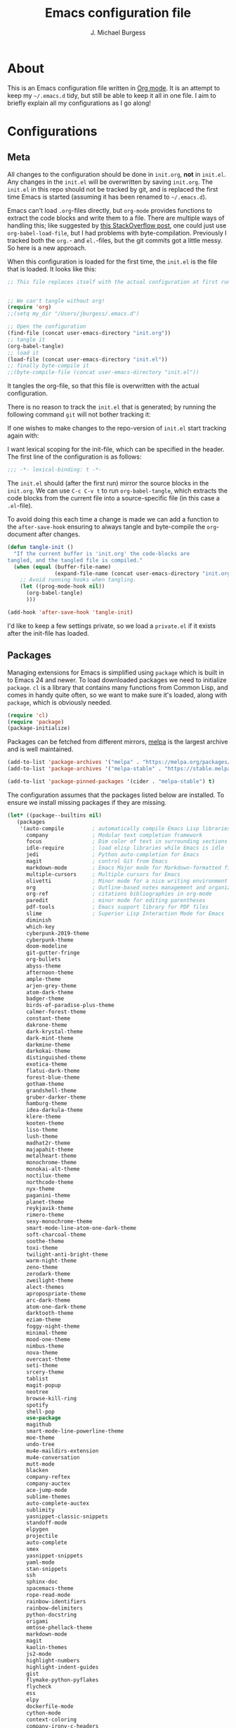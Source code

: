 #+TITLE: Emacs configuration file
#+AUTHOR: J. Michael Burgess
#+BABEL: :cache yes
#+LATEX_HEADER: \usepackage{parskip}
#+LATEX_HEADER: \usepackage{inconsolata}
#+LATEX_HEADER: \usepackage[utf8]{inputenc}
#+PROPERTY: header-args :tangle yes

* About

  This is an Emacs configuration file written in [[http://orgmode.org][Org mode]]. It is an attempt
  to keep my =~/.emacs.d= tidy, but still be able to keep it all in one
  file. I aim to briefly explain all my configurations as I go along!
  
* Configurations
** Meta

   All changes to the configuration should be done in =init.org=, *not* in
   =init.el=. Any changes in the =init.el= will be overwritten by saving
   =init.org=. The =init.el= in this repo should not be tracked by git, and
   is replaced the first time Emacs is started (assuming it has been renamed
   to =~/.emacs.d=).

   Emacs can't load =.org=-files directly, but =org-mode= provides functions
   to extract the code blocks and write them to a file. There are multiple
   ways of handling this; like suggested by [[http://emacs.stackexchange.com/questions/3143/can-i-use-org-mode-to-structure-my-emacs-or-other-el-configuration-file][this StackOverflow post]], one
   could just use =org-babel-load-file=, but I had problems with
   byte-compilation. Previously I tracked both the =org.=- and =el.=-files,
   but the git commits got a little messy. So here is a new approach.

   When this configuration is loaded for the first time, the ~init.el~ is
   the file that is loaded. It looks like this:

   #+BEGIN_SRC emacs-lisp :tangle no
   ;; This file replaces itself with the actual configuration at first run.


   ;; We can't tangle without org!
   (require 'org)
   ;;(setq my_dir "/Users/jburgess/.emacs.d")

   ;; Open the configuration
   (find-file (concat user-emacs-directory "init.org"))
   ;; tangle it
   (org-babel-tangle)
   ;; load it
   (load-file (concat user-emacs-directory "init.el"))
   ;; finally byte-compile it
   ;;(byte-compile-file (concat user-emacs-directory "init.el"))
   #+END_SRC

   It tangles the org-file, so that this file is overwritten with the actual
   configuration.

   There is no reason to track the =init.el= that is generated; by running
   the following command =git= will not bother tracking it:

  
   If one wishes to make changes to the repo-version of =init.el= start
   tracking again with:


   I want lexical scoping for the init-file, which can be specified in the
   header. The first line of the configuration is as follows:

   #+BEGIN_SRC emacs-lisp
   ;;; -*- lexical-binding: t -*-
   #+END_SRC

   The =init.el= should (after the first run) mirror the source blocks in
   the =init.org=. We can use =C-c C-v t= to run =org-babel-tangle=, which
   extracts the code blocks from the current file into a source-specific
   file (in this case a =.el=-file).

   To avoid doing this each time a change is made we can add a function to
   the =after-save-hook= ensuring to always tangle and byte-compile the
   =org=-document after changes.

   #+BEGIN_SRC emacs-lisp
   (defun tangle-init ()
     "If the current buffer is 'init.org' the code-blocks are
   tangled, and the tangled file is compiled."
     (when (equal (buffer-file-name)
                  (expand-file-name (concat user-emacs-directory "init.org")))
       ;; Avoid running hooks when tangling.
       (let ((prog-mode-hook nil))
         (org-babel-tangle)
         )))

   (add-hook 'after-save-hook 'tangle-init)
   #+END_SRC

   I'd like to keep a few settings private, so we load a =private.el= if it
   exists after the init-file has loaded.
   
** Packages

   Managing extensions for Emacs is simplified using =package= which is
   built in to Emacs 24 and newer. To load downloaded packages we need to
   initialize =package=. =cl= is a library that contains many functions from
   Common Lisp, and comes in handy quite often, so we want to make sure it's
   loaded, along with =package=, which is obviously needed.

   #+BEGIN_SRC emacs-lisp
   (require 'cl)
   (require 'package)
   (package-initialize)
   #+END_SRC

   Packages can be fetched from different mirrors, [[http://melpa.milkbox.net/#/][melpa]] is the largest
   archive and is well maintained.

   #+BEGIN_SRC emacs-lisp
   (add-to-list 'package-archives '("melpa" . "https://melpa.org/packages/"))
   (add-to-list 'package-archives '("melpa-stable" . "https://stable.melpa.org/packages/"))

   (add-to-list 'package-pinned-packages '(cider . "melpa-stable") t)
   #+END_SRC

   The configuration assumes that the packages listed below are
   installed. To ensure we install missing packages if they are missing.

   #+BEGIN_SRC emacs-lisp
   (let* ((package--builtins nil)
	  (packages
	   '(auto-compile         ; automatically compile Emacs Lisp libraries
	     company              ; Modular text completion framework
	     focus                ; Dim color of text in surrounding sections
	     idle-require         ; load elisp libraries while Emacs is idle
	     jedi                 ; Python auto-completion for Emacs
	     magit                ; control Git from Emacs
	     markdown-mode        ; Emacs Major mode for Markdown-formatted files
	     multiple-cursors     ; Multiple cursors for Emacs
	     olivetti             ; Minor mode for a nice writing environment
	     org                  ; Outline-based notes management and organizer
	     org-ref              ; citations bibliographies in org-mode
	     paredit              ; minor mode for editing parentheses
	     pdf-tools            ; Emacs support library for PDF files
	     slime                ; Superior Lisp Interaction Mode for Emacs
	     diminish
	     which-key
	     cyberpunk-2019-theme
	     cyberpunk-theme
	     doom-modeline
	     git-gutter-fringe
	     org-bullets
	     abyss-theme
	     afternoon-theme
	     ample-theme
	     arjen-grey-theme
	     atom-dark-theme
	     badger-theme
	     birds-of-paradise-plus-theme
	     calmer-forest-theme
	     constant-theme
	     dakrone-theme
	     dark-krystal-theme
	     dark-mint-theme
	     darkmine-theme
	     darkokai-theme
	     distinguished-theme
	     exotica-theme
	     flatui-dark-theme
	     forest-blue-theme
	     gotham-theme
	     grandshell-theme
	     gruber-darker-theme
	     hamburg-theme
	     idea-darkula-theme
	     klere-theme
	     kooten-theme
	     liso-theme
	     lush-theme
	     madhat2r-theme
	     majapahit-theme
	     metalheart-theme
	     monochrome-theme
	     monokai-alt-theme
	     noctilux-theme
	     northcode-theme
	     nyx-theme
	     paganini-theme
	     planet-theme
	     reykjavik-theme
	     rimero-theme
	     sexy-monochrome-theme
	     smart-mode-line-atom-one-dark-theme
	     soft-charcoal-theme
	     soothe-theme
	     toxi-theme
	     twilight-anti-bright-theme
	     warm-night-theme
	     zeno-theme
	     zerodark-theme
	     zweilight-theme
	     alect-themes
	     apropospriate-theme
	     arc-dark-theme
	     atom-one-dark-theme
	     darktooth-theme
	     eziam-theme
	     foggy-night-theme
	     minimal-theme
	     mood-one-theme
	     nimbus-theme
	     nova-theme
	     overcast-theme
	     seti-theme
	     srcery-theme
	     tablist
	     magit-popup
	     neotree
	     browse-kill-ring
	     spotify
	     shell-pop
	     use-package
	     magithub
	     smart-mode-line-powerline-theme
	     moe-theme
	     undo-tree
	     mu4e-maildirs-extension
	     mu4e-conversation
	     mutt-mode
	     blacken
	     company-reftex
	     company-auctex
	     ace-jump-mode
	     sublime-themes
	     auto-complete-auctex
	     sublimity
	     yasnippet-classic-snippets
	     standoff-mode
	     elpygen
	     projectile
	     auto-complete
	     smex
	     yasnippet-snippets
	     yaml-mode
	     stan-snippets
	     ssh
	     sphinx-doc
	     spacemacs-theme
	     rope-read-mode
	     rainbow-identifiers
	     rainbow-delimiters
	     python-docstring
	     origami
	     omtose-phellack-theme
	     markdown-mode
	     magit
	     kaolin-themes
	     js2-mode
	     highlight-numbers
	     highlight-indent-guides
	     gist
	     flymake-python-pyflakes
	     flycheck
	     ess
	     elpy
	     dockerfile-mode
	     cython-mode
	     context-coloring
	     company-irony-c-headers
	     color-identifiers-mode
	     colonoscopy-theme
	     auctex
	     )))
	     ; Display available keybindings in popup
	     (ignore-errors ;; This package is only relevant for Mac OS X.

	     (let ((packages (remove-if 'package-installed-p packages)))
	     (when packages
	     ;; Install uninstalled packages
	     (package-refresh-contents)
	     (mapc 'package-install packages)))))
   #+END_SRC

** Mac OS X

   I run this configuration mostly on Mac OS X, so we need a couple of
   settings to make things work smoothly. In the package section
   =exec-path-from-shell= is included (only if you're running OS X), this is
   to include environment-variables from the shell. It makes using Emacs
   along with external processes a lot simpler. I also prefer using the
   =Command=-key as the =Meta=-key.

   #+BEGIN_SRC emacs-lisp
   (defun copy-from-osx ()
   (shell-command-to-string "pbpaste"))
   
   (defun paste-to-osx (text &optional push)
   (let ((process-connection-type nil))
   (let ((proc (start-process "pbcopy" "*Messages*" "pbcopy")))
   (process-send-string proc text)
   (process-send-eof proc))))
   
   (setq interprogram-cut-function 'paste-to-osx)
   (setq interprogram-paste-function 'copy-from-osx) 
   
   #+END_SRC

** Sane defaults

   These are what /I/ consider to be saner defaults.

   We can set variables to whatever value we'd like using =setq=.



   Answering /yes/ and /no/ to each question from Emacs can be tedious, a
   single /y/ or /n/ will suffice.

   #+BEGIN_SRC emacs-lisp

   (setq debug-on-error t)

   (menu-bar-mode 0)

   (fset 'yes-or-no-p 'y-or-n-p)
   #+END_SRC

   To avoid file system clutter we put all auto saved files in a single
   directory.

   #+BEGIN_SRC emacs-lisp
   (defvar user-temporary-file-directory
   "~/.emacs-autosaves/")

   (make-directory user-temporary-file-directory t)
   (setq backup-by-copying t)
   (setq backup-directory-alist
   `(("." . ,user-temporary-file-directory)
   (tramp-file-name-regexp nil)))
   (setq auto-save-list-file-prefix
   (concat user-temporary-file-directory ".auto-saves-"))
   (setq auto-save-file-name-transforms
   `((".*" ,user-temporary-file-directory t)))



   #+END_SRC

   Set =utf-8= as preferred coding system.

   #+BEGIN_SRC emacs-lisp
   (set-language-environment "UTF-8")
   #+END_SRC

   By default the =narrow-to-region= command is disabled and issues a
   warning, because it might confuse new users. I find it useful sometimes,
   and don't want to be warned.

   #+BEGIN_SRC emacs-lisp
   (put 'narrow-to-region 'disabled nil)
   #+END_SRC

   Automaticly revert =doc-view=-buffers when the file changes on disk.

   #+BEGIN_SRC emacs-lisp
   ;  (add-hook 'doc-view-mode-hook 'auto-revert-mode)
   #+END_SRC

** Modes

   There are some modes that are enabled by default that I don't find
   particularly useful. We create a list of these modes, and disable all of
   these.

   #+BEGIN_SRC emacs-lisp

   (setq inhibit-splash-screen t)
   (add-hook 'after-init-hook 'global-color-identifiers-mode)
   (add-hook 'prog-mode-hook 'rainbow-delimiters-mode)

   (require 'highlight-indent-guides)
   (add-hook 'prog-mode-hook 'highlight-indent-guides-mode)
   (setq highlight-indent-guides-auto-enabled nil)
   (setq highlight-indent-guides-method 'character)

   (setq highlight-indent-guides-auto-enabled nil)

   (set-face-background 'highlight-indent-guides-odd-face "seagreen")
   (set-face-background 'highlight-indent-guides-even-face "seagreen")
   (set-face-foreground 'highlight-indent-guides-character-face "seagreen")



      (dolist (mode
	       '(tool-bar-mode                ; No toolbars, more room for text
		 scroll-bar-mode              ; No scroll bars either
		 ))
	(funcall mode 0))
   #+END_SRC

   Let's apply the same technique for enabling modes that are disabled by
   default.

   #+BEGIN_SRC emacs-lisp
   (dolist (mode
            '(abbrev-mode                  ; E.g. sopl -> System.out.println
            
            
              dirtrack-mode                ; directory tracking in *shell*
              global-company-mode          ; Auto-completion everywhere
              global-prettify-symbols-mode ; Greek letters should look gree
              show-paren-mode              ; Highlight matching parentheses
              which-key-mode))             ; Available keybindings in popup
     (funcall mode 1))

   (when (version< emacs-version "24.4")
     (eval-after-load 'auto-compile
       '((auto-compile-on-save-mode 1))))  ; compile .el files on save
   #+END_SRC

** Visual

   Change the color-theme to =forrest=.

   #+BEGIN_SRC emacs-lisp
   (load-theme 'cyberpunk t)
   #+END_SRC

   #+BEGIN_SRC emacs-lisp
   (defun cycle-themes ()
     "Returns a function that lets you cycle your themes."
     (lexical-let ((themes '#1=(seti cyberpunk nimbus atom-one-dark darktooth . #1#)))
       (lambda ()
         (interactive)
         ;; Rotates the thme cycle and changes the current theme.

         (load-theme (car (setq themes (cdr themes))) t)

)))
   #+END_SRC


   #+BEGIN_SRC emacs-lisp

   (require 'sublimity)
   (require 'sublimity-attractive)
   (sublimity-mode 1)

   (setq sublimity-attractive-centering-width 110)

   ;; (require 'sublimity-scroll)

   ;; (setq sublimity-scroll-weight 10
   ;;       sublimity-scroll-drift-length 5)


   #+END_SRC



   #+BEGIN_SRC emacs-lisp
   (require 'all-the-icons)
   (require 'doom-modeline)
   (doom-modeline-mode 1)

   ;; Whether display icons in mode-line or not.
   (setq doom-modeline-icon t)

   ;; Whether display the icon for major mode. It respects `doom-modeline-icon'.
   (setq doom-modeline-major-mode-icon t)


   ;; Whether display color icons for `major-mode'. It respects
   ;; `doom-modeline-icon' and `all-the-icons-color-icons'.
   (setq doom-modeline-major-mode-color-icon t)

   ;; Whether display icons for buffer states. It respects `doom-modeline-icon'.
   (setq doom-modeline-buffer-state-icon t)

   ;; Whether display buffer modification icon. It respects `doom-modeline-icon'
   ;; and `doom-modeline-buffer-state-icon'.
   (setq doom-modeline-buffer-modification-icon t)

   ;; Whether display minor modes in mode-line or not.
   (setq doom-modeline-minor-modes t)

   ;; If non-nil, a word count will be added to the selection-info modeline segment.
   (setq doom-modeline-enable-word-count nil)

   ;; If non-nil, only display one number for checker information if applicable.
   (setq doom-modeline-checker-simple-format t)

   ;; The maximum displayed length of the branch name of version control.
   (setq doom-modeline-vcs-max-length 12)


   ;; Whether display perspective name or not. Non-nil to display in mode-line.
   (setq doom-modeline-persp-name t)

   ;; Whether display `lsp' state or not. Non-nil to display in mode-line.
   (setq doom-modeline-lsp t)

   ;; Whether display github notifications or not. Requires `ghub` package.
   (setq doom-modeline-github nil)

   ;; The interval of checking github.
   (setq doom-modeline-github-interval (* 30 60))

   ;; Whether display environment version or not
   (setq doom-modeline-env-version t)
   ;; Or for individual languages
   (setq doom-modeline-env-enable-python t)
   (setq doom-modeline-env-enable-ruby t)
   
   
   



   ;; Change the executables to use for the language version string
   (setq doom-modeline-env-python-executable "python")
   (setq doom-modeline-env-ruby-executable "ruby")
   
   ;; Whether display mu4e notifications or not. Requires `mu4e-alert' package.
   (setq doom-modeline-mu4e nil)

   ;; Whether display irc notifications or not. Requires `circe' package.
   (setq doom-modeline-irc nil)

   ;; Function to stylize the irc buffer names.
   (setq doom-modeline-irc-stylize 'identity)



   #+END_SRC

   #+BEGIN_SRC emacs-lisp
   (setq ibuffer-saved-filter-groups
	 '(("home"
	    ("emacs-config" (or (filename . ".emacs.d")
				(filename . ".init.org")))
	    ("Org" (or (mode . org-mode)
		       (filename . "OrgMode")))
	    ("latex" ( or (filename . "*.tex")
			  (filename . "*.bib")
			  (filename . "*.bbl")
			  )


	     )


	    ("python" (or (filename . "*.py")
			  (filename . "*.pyx")
			  (filename . "*.ipynb")

			  )

	     )

	    ("yaml" (or (filename . "*.yaml") (filename . "*.yml") )   )
	    ("Magit" (name . "\*magit"))
	    ("ERC" (mode . erc-mode))
	    ("Help" (or (name . "\*Help\*")
			(name . "\*Apropos\*")
			(name . "\*info\*"))))))

   (add-hook 'ibuffer-mode-hook
	     '(lambda ()
		(ibuffer-switch-to-saved-filter-groups "home")))



   #+END_SRC


  
   New in Emacs 24.4 is the =prettify-symbols-mode=! It's neat.

   #+BEGIN_SRC emacs-lisp
   (setq-default prettify-symbols-alist '(("lambda" . ?λ)
                                          ("delta" . ?Δ)
                                          ("gamma" . ?Γ)
                                          ("phi" . ?φ)
                                          ("psi" . ?ψ)))
   #+END_SRC

   
** Completion

   [[https://github.com/auto-complete/auto-complete][Auto-Complete]] has been a part of my config for years, but I want to try
   out [[http://company-mode.github.io/][company-mode]]. If I code in an environment with good completion, I've
   made an habit of trying to /guess/ function-names, and looking at the
   completions for the right one. So I want a pretty aggressive completion
   system, hence the no delay settings and short prefix length.

   #+BEGIN_SRC emacs-lisp

   (add-hook 'after-init-hook 'global-company-mode)
					   ;   (add-to-list 'load-path "path/to/company-auctex.el")
   (require 'company-auctex)
   (company-auctex-init)


   (setq company-idle-delay 0
	 company-echo-delay 0
	 company-dabbrev-downcase nil
	 company-minimum-prefix-length 2
	 company-selection-wrap-around t
	 company-transformers '(company-sort-by-occurrence
				company-sort-by-backend-importance))

   (require 'yasnippet)	

   (require 'stan-mode)

   (with-eval-after-load 'stan

   (require 'stan-snippets)
   (yas-global-mode 1)
   (add-hook 'stan-mode-hook '(lambda () (yas-minor-mode)))

   )


   #+END_SRC

** IDO/SMEX/ACE

   Just some jumping around and easy menus

   #+BEGIN_SRC emacs-lisp
   (global-set-key (kbd "M-x") 'smex)
   (global-set-key (kbd "M-X") 'smex-major-mode-commands)
   ;; This is your old M-x.
   (global-set-key (kbd "C-c C-c M-x") 'execute-extended-command)
   #+END_SRC



   #+BEGIN_SRC emacs-lisp
   (require 'ido)
   (ido-mode t)
   #+END_SRC


   #+BEGIN_SRC emacs-lisp
   (autoload
   'ace-jump-mode
   "ace-jump-mode"
   "Emacs quick move minor mode"
   t)
   ;; you can select the key you prefer to
   ;;(define-key global-map (kbd "C-c SPC") 'ace-jump-mode)
   ;;(define-key global-map (kbd "C-c C-c SPC") 'ace-jump-line-mode)
   
   ;; (define-key global-map (kbd "C-o SPC") 'ace-jump-line-mode)
   #+END_SRC

** mu4e and offlineimap

   I might not be at a computer using my very specific mail-setup, but if my
   mail-folder exists, then it's probably safe to load.

   #+BEGIN_SRC emacs-lisp
   ;; (setq mu4e-mu-binary "/usr/local/bin/mu")
   ;; (with-eval-after-load 'mu4e
   ;;   (require 'smtpmail)

   ;;   ;; (setq message-send-mail-function 'smtpmail-send-it
   ;;   ;;     starttls-use-gnutls t
   ;;   ;;     smtpmail-starttls-credentials
   ;;   ;;     '(("smtp.gmail.com" 587 nil nil))
   ;;   ;;     smtpmail-auth-credentials
   ;;   ;;     (expand-file-name "~/.authinfo")
   ;;   ;;     smtpmail-default-smtp-server "smtp.gmail.com"
   ;;   ;;     smtpmail-smtp-server "smtp.gmail.com"
   ;;   ;;     smtpmail-smtp-service 587
   ;;   ;;     smtpmail-debug-info t)


   ;;   (setq mu4e-maildir "/Users/jburgess/mail"
   ;; 	mu4e-get-mail-command "mbsync -a --verbose"
   ;; 	mu4e-update-interval 600
   ;; 	mu4e-compose-signature-auto-include nil
   ;; 	mu4e-view-show-images t
   ;; 	mu4e-view-show-addresses t
   ;; 	mu4e-enable-notifications nil
   ;; 	mu4e-enable-mode-line t
   ;; 	mu4e-headers-skip-duplicates t
   ;; 	;; rename files when moving, needed for mbsync
   ;; 	mu4e-change-filenames-when-moving t

   ;; 	mu4e-compose-dont-reply-to-self t
   ;; ;        mu4e-compose-format-flowed nil
   ;; 	fill-flowed-encode-column 280
   ;; 	mu4e-user-mail-address-list '("jmichaelburgess@gmail.com" "jburgess@mpe.mpg.de, jmichael.gcn@gmail.com")
   ;; 	mu4e-compose-complete-only-personal t
   ;; 	mu4e-enable-async-operations t
   ;; 	org-mu4e-link-query-in-headers-mode nil
   ;; 	org-mu4e-convert-to-html t
   ;; 	;; customize the reply-quote-string
   ;; 	message-citation-line-format "On %a %d %b %Y at %R, %f wrote:\n"
   ;; 	;; choose to use the formatted string
   ;; 	message-citation-line-function 'message-insert-formatted-citation-line)


   ;;   ;; (setq smtpmail-smtp-server "smtp.gmail.com"
   ;;   ;; 	smtpmail-smtp-service 587
   ;;   ;; 	smtpmail-queue-mail nil
   ;;   ;; 	smtpmail-queue-dir "~/mail/queue/cur"
   ;;   ;; 	send-mail-function 'smtpmail-send-it
   ;;   ;; 	message-send-mail-function 'smtpmail-send-it
   ;;   ;; 	mu4e-sent-messages-behavior 'delete
   ;;   ;; 	mail-envelope-from 'header
   ;;   ;; 	mail-user-agent 'mu4e-user-agent
   ;;   ;; 	smtpmail-debug-info t
   ;;   ;; 	smtpmail-debug-verb t)

   ;;   ;; (defun mu4e-message-maildir-matches (msg rx)
   ;;   ;;   (string-match rx (mu4e-message-field msg :maildir)))

   ;;   (setq
   ;;    mu4e-compose-context-policy 'ask-if-none

   ;;    mu4e-contexts
   ;;    `(,(make-mu4e-context
   ;;        :name "home"
   ;;        :enter-func (lambda ()
   ;; 		     (mu4e-message "Switch to jmichaelburgess@gmail.com"))
   ;;        ;; leave-func not defined
   ;;        :match-func (lambda (msg)
   ;; 		     (when msg

   ;; 		       (mu4e-message-contact-field-matches msg :to "jmichaelburgess@gmail.com")
   ;; 		       ))
   ;;        :vars '((mu4e-sent-folder . "/gmail-personal/sent")
   ;; 	       (mu4e-trash-folder . "/gmail-personal/trash")
   ;; 	       (mu4e-refile-folder . "/gmail-personal/INBOX")
   ;; 	       (mu4e-drafts-folder . "/gmail-personal/drafts")
   ;; 	       (user-mail-address . "jmichaelburgess@gmail.com")
   ;; 	       (user-full-name . "J. Michael Burgess")
   ;; 	       (smtpmail-smtp-user . "jmichaelburgess@gmail.com")
   ;; 	       ;(smtpmail-local-domain "gmail.com")
   ;; 	       (smtpmail-default-smtp-server . "smtp.gmail.com")
   ;; 	       (smtpmail-smtp-server . "smtp.gmail.com")
   ;; 	       (smtpmail-smtp-service . 587)
   ;; 					;(mu4e-compose-signature . (concat "Thanks,\n" "Ag\n"))
   ;; 	       ))
   ;;      ,(make-mu4e-context
   ;;        :name "work"
   ;;        :enter-func (lambda ()
   ;; 		     (mu4e-message "Switch to jburgess@mpe.mpg.de"))
   ;;        ;; leave-func not defined
   ;;        :match-func (lambda (msg)
   ;; 		     (when msg
   ;; ;		       (mu4e-message-maildir-matches msg "^/mpe/")
   ;; 		       (mu4e-message-contact-field-matches msg :to "jburgess@mpe.mpg.de")
   ;; 		       ))
   ;;        :vars '((mu4e-sent-folder . "/mpe/sent")
   ;; 	       (mu4e-trash-folder . "/mpe/trash")
   ;; 	       (mu4e-refile-folder . "/mpe/INBOX")
   ;; 	       (mu4e-drafts-folder . "/mpe/drafts")
   ;; 	       (user-mail-address . "jburgess@mpe.mpg.de")
   ;; 	       (user-full-name . "J. Michael Burgess")
   ;; 	       (smtpmail-smtp-user . "jburgess@mpe.mpg.de")
   ;; 	       ;(smtpmail-local-domain "mpe.mpg.de")
   ;; 	       (smtpmail-default-smtp-server . "smtp.mpe.mpg.de")
   ;; 	       (smtpmail-smtp-server . "smtp.mpe.mpg.de")
   ;; 	       (smtpmail-smtp-service . 587)
   ;; 					;(mu4e-compose-signature . (concat "Thanks,\n" "Ag\n"))

   ;; 	       ))))

   ;; ;  (add-hook 'mu4e-compose-mode-hook #'turn-off-auto-fill)
   ;; ;  (add-hook 'mu4e-compose-mode-hook #'spacemacs/toggle-visual-line-navigation-on)

   ;;   (setq mu4e-view-actions
   ;; 	'(("capture message" . mu4e-action-capture-message)
   ;; 	  ("view in browser" . mu4e-action-view-in-browser)
   ;; 	  ("show this thread" . mu4e-action-show-thread)
   ;; 	  ("View as pdf" . mu4e-action-view-as-pdf)))


   ;; (setq mu4e-user-mail-address-list
   ;;       (delq nil
   ;; 	    (mapcar (lambda (context)
   ;; 		      (when (mu4e-context-vars context)
   ;; 			(cdr (assq 'user-mail-address (mu4e-context-vars context)))))
   ;; 		    mu4e-contexts)))



   ;;   ;; (add-to-list
   ;;   ;;  'mu4e-header-info-custom
   ;;   ;;  '(:foldername . (:name "Folder information"
   ;;   ;; 			  :shortname "Folder"
   ;;   ;; 			  :help "Message short storage information"
   ;;   ;; 			  :function (lambda (msg)
   ;;   ;; 				      (let ((shortaccount)
   ;;   ;; 					    (maildir (or (mu4e-message-field msg :maildir) ""))
   ;;   ;; 					    (mailinglist (or (mu4e-message-field msg :mailing-list) "")))
   ;;   ;; 					(if (not (string= mailinglist ""))
   ;;   ;; 					    (setq mailinglist (mu4e-get-mailing-list-shortname mailinglist)))
   ;;   ;; 					(when (not (string= maildir ""))
   ;;   ;; 					  (setq shortaccount
   ;;   ;; 						(substring
   ;;   ;; 						 (replace-regexp-in-string "^/\\(\\w+\\)/.*$" "\\1" maildir)
   ;;   ;; 						 0 1))
   ;;   ;; 					  (setq maildir (replace-regexp-in-string ".*/\\([^/]+\\)$" "\\1" maildir))
   ;;   ;; 					  (if (> (length maildir) 15)
   ;;   ;; 					      (setq maildir (concat (substring maildir 0 14) "…")))
   ;;   ;; 					  (setq maildir (concat "[" shortaccount "] " maildir)))
   ;;   ;; 					(cond
   ;;   ;; 					 ((and (string= maildir "")
   ;;   ;; 					       (not (string= mailinglist "")))
   ;;   ;; 					  mailinglist)
   ;;   ;; 					 ((and (not (string= maildir ""))
   ;;   ;; 					       (string= mailinglist ""))
   ;;   ;; 					  maildir)
   ;;   ;; 					 ((and (not (string= maildir ""))
   ;;   ;; 					       (not (string= mailinglist "")))
   ;;   ;; 					  (concat maildir " (" mailinglist ")"))
   ;;   ;; 					 (t "")))))))

   ;;   ;; (defun ed/get-mail-header (header-name path)
   ;;   ;;   (replace-regexp-in-string
   ;;   ;;    "[ \t\n]*$"
   ;;   ;;    ""
   ;;   ;;    (shell-command-to-string
   ;;   ;;     (concat "/usr/bin/sed -n '/^" header-name ":/I{:loop t;h;n;/^ /{H;x;s/\\n//;t loop};x;p}' '" path "' | sed -n 's/^" header-name ": \\(.*\\)$/\\1/Ip'"))))

   ;;   ;; (defun ed/get-origin-mail-system-header (msg)
   ;;   ;;   (let ((path (or (mu4e-message-field msg :path) "")))
   ;;   ;;     (if (or (string= path "")
   ;;   ;; 	      (not (file-readable-p path)))
   ;;   ;; 	  "no path found"
   ;;   ;; 	(let ((xmailer (ed/get-mail-header "x-mailer" path))
   ;;   ;; 	      (useragent (ed/get-mail-header "user-agent" path)))
   ;;   ;; 	  (if (string= xmailer useragent)
   ;;   ;; 	      xmailer
   ;;   ;; 	    (cond
   ;;   ;; 	     ((string= xmailer "") useragent)
   ;;   ;; 	     ((string= useragent "") xmailer)
   ;;   ;; 	     (t (concat xmailer " (xmailer)\n" useragent " (user-agent)"))))))))

   ;;   ;; (add-to-list 'mu4e-header-info-custom
   ;;   ;; 	       '(:useragent . (:name "User-Agent"
   ;;   ;; 				     :shortname "UserAgt."
   ;;   ;; 				     :help "Mail client used by correspondant"
   ;;   ;; 				     :function ed/get-origin-mail-system-header)))

   ;;   ;; (setq mu4e-headers-fields
   ;;   ;; 	'((:flags . 5)
   ;;   ;; 	  (:human-date . 22)
   ;;   ;; 	  (:size . 6)
   ;;   ;; 	  (:foldername . 25)
   ;;   ;; 	  (:from-or-to . 25)
   ;;   ;; 	  (:subject . nil))

   ;;   ;; 	mu4e-headers-date-format "%a %d %b %Y %H:%M"
   ;;   ;; 	mu4e-headers-time-format "%H:%M"
   ;;   ;; 	mu4e-use-fancy-chars nil
   ;;   ;; 	mu4e-view-fields '(:from :to :cc :subject :flags :date :maildir :mailing-list :tags  :attachments :signature :decryption))




   ;; ;;  ;; I have my "default" parameters from Gmail
   ;; ;; (setq mu4e-sent-folder "~/mail/gmail-personal/sent"
   ;; ;;       ;; mu4e-sent-messages-behavior 'delete ;; Unsure how this should be configured
   ;; ;;       mu4e-drafts-folder "~/mail/gmail-personal/drafts"
   ;; ;;       user-mail-address "jmichaelburgess@gmail.com"
   ;; ;;       smtpmail-default-smtp-server "smtp.gmail.com"
   ;; ;;       smtpmail-smtp-server "smtp.gmail.com"
   ;; ;;       smtpmail-smtp-service 587)

   ;; ;; Now I set a list of 
   ;; ;; (defvar my-mu4e-account-alist
   ;; ;;   '(("Gmail"
   ;; ;;      (mu4e-sent-folder "~/mail/gmail-personal/sent")
   ;; ;;      (user-mail-address "jmichaelburgess@gmail.com")
   ;; ;;      (smtpmail-smtp-user "jmichaelburgess")
   ;; ;;      (smtpmail-local-domain "gmail.com")
   ;; ;;      (smtpmail-default-smtp-server "smtp.gmail.com")
   ;; ;;      (smtpmail-smtp-server "smtp.gmail.com")
   ;; ;;      (smtpmail-smtp-service 587)
   ;; ;;      )


   ;; ;;     ("MPE"
   ;; ;;      (mu4e-sent-folder "~/mail/mpe/sent")
   ;; ;;      (user-mail-address "jburgess@mpe.mpg.de")
   ;; ;;      (smtpmail-smtp-user "jburgess")
   ;; ;;      (smtpmail-local-domain "mpe.mpg.de")
   ;; ;;      (smtpmail-default-smtp-server "smtp.mpe.mpg.de")
   ;; ;;      (smtpmail-smtp-server "smtp.mpe.mpg.de")
   ;; ;;      (smtpmail-smtp-service 587)
   ;; ;;      )
   ;; ;;      ;; Include any other accounts here ...
   ;; ;;     ))

   ;; ;; (defun my-mu4e-set-account ()
   ;; ;;   "Set the account for composing a message.
   ;; ;;    This function is taken from: 
   ;; ;;      https://www.djcbsoftware.nl/code/mu/mu4e/Multiple-accounts.html"
   ;; ;;   (let* ((account
   ;; ;;     (if mu4e-compose-parent-message
   ;; ;;         (let ((maildir (mu4e-message-field mu4e-compose-parent-message :maildir)))
   ;; ;;     (string-match "/\\(.*?\\)/" maildir)
   ;; ;;     (match-string 1 maildir))
   ;; ;;       (completing-read (format "Compose with account: (%s) "
   ;; ;;              (mapconcat #'(lambda (var) (car var))
   ;; ;;             my-mu4e-account-alist "/"))
   ;; ;;            (mapcar #'(lambda (var) (car var)) my-mu4e-account-alist)
   ;; ;;            nil t nil nil (caar my-mu4e-account-alist))))
   ;; ;;    (account-vars (cdr (assoc account my-mu4e-account-alist))))
   ;; ;;     (if account-vars
   ;; ;;   (mapc #'(lambda (var)
   ;; ;;       (set (car var) (cadr var)))
   ;; ;;         account-vars)
   ;; ;;       (error "No email account found"))))

   ;; ;; (add-hook 'mu4e-compose-pre-hook 'my-mu4e-set-account)

   ;; ;; (setq mu4e-user-mail-address-list
   ;; ;;       (mapcar (lambda (account) (cadr (assq 'user-mail-address account)))
   ;; ;;               my-mu4e-account-alist))

   ;; (mu4e-maildirs-extension)
   ;;   )


   #+END_SRC

   I use [[http://www.djcbsoftware.nl/code/mu/mu4e.html][mu4e]] (which is a part of [[http://www.djcbsoftware.nl/code/mu/][mu]]) along with [[http://docs.offlineimap.org/en/latest/][offlineimap]] on one of my
   computers.

** Flyspell

   Flyspell offers on-the-fly spell checking. We can enable flyspell for all
   text-modes with this snippet.

   #+BEGIN_SRC emacs-lisp
   (add-hook 'text-mode-hook 'turn-on-flyspell)
   #+END_SRC

   To use flyspell for programming there is =flyspell-prog-mode=, that only
   enables spell checking for comments and strings. We can enable it for all
   programming modes using the =prog-mode-hook=.

   #+BEGIN_SRC emacs-lisp
   ;;(add-hook 'prog-mode-hook 'flyspell-prog-mode)
   #+END_SRC

   When working with several languages, we should be able to cycle through
   the languages we most frequently use. Every buffer should have a separate
   cycle of languages, so that cycling in one buffer does not change the
   state in a different buffer (this problem occurs if you only have one
   global cycle). We can implement this by using a [[http://www.gnu.org/software/emacs/manual/html_node/elisp/Closures.html][closure]].

   
** Org

   I use =org-agenda= along with =org-capture= for appointments and such.

   #+BEGIN_SRC emacs-lisp

   (add-hook 'org-mode-hook 'turn-on-auto-fill)
   
   (setq org-directory "~/org")
   (setq org-agenda-files (list "~/org/"))
   (setq org-agenda-file-regexp "\\`[^.].*\\.org\\|.todo\\'")
   (setq org-mobile-inbox-for-pull "~/org/flagged.org")
   ;; Set to <your Dropbox root directory>/MobileOrg.
   (setq org-mobile-directory "~/Dropbox/Apps/MobileOrg")
   (global-set-key "\C-cl" 'org-store-link)
   (global-set-key "\C-ca" 'org-agenda)
   (setq org-todo-keywords
   '((sequence "TODO" "READ" "RESEARCH" "|" "DONE" "DELEGATED" )))

   
   
   
   ;(setq org-todo-keywords '((sequence "☛ TODO(t)" "|" "<img draggable="false" class="emoji" alt="✔" src="https://s0.wp.com/wp-content/mu-plugins/wpcom-smileys/twemoji/2/svg/2714.svg"> DONE(d)")
   ;(sequence "⚑ WAITING(w)" "|")
   ;(sequence "|" "✘ CANCELED(c)")))

   
   (require 'org-bullets)
   (add-hook 'org-mode-hook (lambda () (org-bullets-mode 1)))
   
   
   (setq org-todo-keyword-faces
   '(("TODO" . org-warning) ("READ" . "yellow") ("RESEARCH" . (:foreground "blue" :weight bold))
        ("CANCELED" . (:foreground "pink" :weight bold))
	("WRITING" . (:foreground "red" :weight bold))
	("RECIEVED" . (:foreground "red" :background "green" :weight bold))
	("SUBMITTED" . (:foreground "blue"))
	("ACCEPTED" . (:foreground "green"))
	
	
	))
	
	;;; ORG TEMPLATES
	(setq org-default-notes-file (concat org-directory "/notes.org"))
	(define-key global-map "\C-cc" 'org-capture)
	
	
	(setq org-capture-templates
	'(("t" "Todo" entry (file "~/org/notes.org")
	"* TODO %?\n%U" :empty-lines 1)
	("l" "Logbook entry" entry (file+datetree "logbook-work.org") "** %U - %^{Activity}  :LOG:")
	
	
	("P" "Research project" entry (file "~/org/projects.org")
	"* TODO %^{Project title} :%^G:\n:PROPERTIES:\n:CREATED: %U\n:END:\n%^{Project description}\n** TODO Literature review\n** TODO %?\n** TODO Summary\n** TODO Reports\n** Ideas\n" :clock-in t :clock-resume t)
	
	
	("b" "Link from browser" entry (file "~/org/notes.org")
	"* TODO %? |- (%:description) :BOOKMARK:\n:PROPERTIES:\n:CREATED: %U\n:Source: %:link\n:END:\n%i\n" :clock-in t :clock-resume t)
	
	("s" "Selection from browser" entry (file "~/org/note.org")
	"* TODO %? :BOOKMARK:\n%(replace-regexp-in-string \"\n.*\" \"\" \"%i\")\n:PROPERTIES:\n:CREATED: %U\n:Source: %:link\n:END:\n%i\n" :clock-in t :clock-resume t)
	
	("a" "Research Article" entry(file+headline "~/org/publications.org" "Working articles") "** WRITING %^{Title}\n\t-Added: %U\n   :LOGBOOK:\n   :END:\n")
	
	("r" "Ref. Report" entry(file+headline "~/org/publications.org" "Referee reports") "** WRITING %^{Title}\n\t-Added: %U\n   :LOGBOOK:\n   :END:\n")
	
	("c" "Coding tips" entry(file+headline "~/org/coding.org" "Refile") "** READ %^{description} %^g  \n\t-Added: %U\n   :LOGBOOK:\n   :END:\n")
	
	("f" "Fitting" entry(file+headline "~/org/fitting.org" "Refile") "** READ %^{description}  %^g  \n\t-Added: %U\n   :LOGBOOK:\n   :END:\n") 
	      
	)
	)


 
   #+END_SRC

   When editing org-files with source-blocks, we want the source blocks to
   be themed as they would in their native mode.

   #+BEGIN_SRC emacs-lisp
   (setq org-src-fontify-natively t
         org-src-tab-acts-natively t
         org-confirm-babel-evaluate nil
         org-edit-src-content-indentation 0)
   #+END_SRC

   This is quite an ugly fix for allowing code markup for expressions like
   ="this string"=, because the quotation marks causes problems.

   #+BEGIN_SRC emacs-lisp
   ;;(require 'org)
   (eval-after-load "org"
     '(progn
        (setcar (nthcdr 2 org-emphasis-regexp-components) " \t\n,")
        (custom-set-variables `(org-emphasis-alist ',org-emphasis-alist))))
   #+END_SRC

** Interactive functions
   <<sec:defuns>>

   =just-one-space= removes all whitespace around a point - giving it a
   negative argument it removes newlines as well. We wrap a interactive
   function around it to be able to bind it to a key. In Emacs 24.4
   =cycle-spacing= was introduced, and it works like =just-one-space=, but
   when run in succession it cycles between one, zero and the original
   number of spaces.

   #+BEGIN_SRC emacs-lisp
   (defun cycle-spacing-delete-newlines ()
     "Removes whitespace before and after the point."
     (interactive)
     (if (version< emacs-version "24.4")
         (just-one-space -1)
       (cycle-spacing -1)))
   #+END_SRC

   Often I want to find other occurrences of a word I'm at, or more
   specifically the symbol (or tag) I'm at. The
   =isearch-forward-symbol-at-point= in Emacs 24.4 works well for this, but
   I don't want to be bothered with the =isearch= interface. Rather jump
   quickly between occurrences of a symbol, or if non is found, don't do
   anything.

   #+BEGIN_SRC emacs-lisp
   (defun jump-to-symbol-internal (&optional backwardp)
     "Jumps to the next symbol near the point if such a symbol
   exists. If BACKWARDP is non-nil it jumps backward."
     (let* ((point (point))
            (bounds (find-tag-default-bounds))
            (beg (car bounds)) (end (cdr bounds))
            (str (isearch-symbol-regexp (find-tag-default)))
            (search (if backwardp 'search-backward-regexp
                      'search-forward-regexp)))
       (goto-char (if backwardp beg end))
       (funcall search str nil t)
       (cond ((<= beg (point) end) (goto-char point))
             (backwardp (forward-char (- point beg)))
             (t  (backward-char (- end point))))))

   (defun jump-to-previous-like-this ()
     "Jumps to the previous occurrence of the symbol at point."
     (interactive)
     (jump-to-symbol-internal t))

   (defun jump-to-next-like-this ()
     "Jumps to the next occurrence of the symbol at point."
     (interactive)
     (jump-to-symbol-internal))
   #+END_SRC

   I sometimes regret killing the =*scratch*=-buffer, and have realized I
   never want to actually kill it. I just want to get it out of the way, and
   clean it up. The function below does just this for the
   =*scratch*=-buffer, and works like =kill-this-buffer= for any other
   buffer. It removes all buffer content and buries the buffer (this means
   making it the least likely candidate for =other-buffer=).

   #+BEGIN_SRC emacs-lisp
   (defun kill-this-buffer-unless-scratch ()
     "Works like `kill-this-buffer' unless the current buffer is the
   ,*scratch* buffer. In witch case the buffer content is deleted and
   the buffer is buried."
     (interactive)
     (if (not (string= (buffer-name) "*scratch*"))
         (kill-this-buffer)
       (delete-region (point-min) (point-max))
       (switch-to-buffer (other-buffer))
       (bury-buffer "*scratch*")))
   #+END_SRC

   To duplicate either selected text or a line we define this interactive
   function.

   #+BEGIN_SRC emacs-lisp
   (defun duplicate-thing (comment)
     "Duplicates the current line, or the region if active. If an argument is
   given, the duplicated region will be commented out."
     (interactive "P")
     (save-excursion
       (let ((start (if (region-active-p) (region-beginning) (point-at-bol)))
             (end   (if (region-active-p) (region-end) (point-at-eol))))
         (goto-char end)
         (unless (region-active-p)
           (newline))
         (insert (buffer-substring start end))
         (when comment (comment-region start end)))))
   #+END_SRC

   To tidy up a buffer we define this function borrowed from [[https://github.com/simenheg][simenheg]].

   #+BEGIN_SRC emacs-lisp
   (defun tidy ()
     "Ident, untabify and unwhitespacify current buffer, or region if active."
     (interactive)
     (let ((beg (if (region-active-p) (region-beginning) (point-min)))
           (end (if (region-active-p) (region-end) (point-max))))
       (indent-region beg end)
       (whitespace-cleanup)
       (untabify beg (if (< end (point-max)) end (point-max)))))
   #+END_SRC

   Org mode does currently not support synctex (which enables you to jump from
   a point in your TeX-file to the corresponding point in the pdf), and it
   [[http://comments.gmane.org/gmane.emacs.orgmode/69454][seems like a tricky problem]].

   Calling this function from an org-buffer jumps to the corresponding section
   in the exported pdf (given that the pdf-file exists), using pdf-tools.

   #+BEGIN_SRC emacs-lisp
   (defun org-sync-pdf ()
     (interactive)
     (let ((headline (nth 4 (org-heading-components)))
           (pdf (concat (file-name-base (buffer-name)) ".pdf")))
       (when (file-exists-p pdf)
         (find-file-other-window pdf)
         (pdf-links-action-perform
          (cl-find headline (pdf-info-outline pdf)
                   :key (lambda (alist) (cdr (assoc 'title alist)))
                   :test 'string-equal)))))
   #+END_SRC

** Advice

   An advice can be given to a function to make it behave differently. This
   advice makes =eval-last-sexp= (bound to =C-x C-e=) replace the sexp with
   the value.

   #+BEGIN_SRC emacs-lisp
   (defadvice eval-last-sexp (around replace-sexp (arg) activate)
     "Replace sexp when called with a prefix argument."
     (if arg
         (let ((pos (point)))
           ad-do-it
           (goto-char pos)
           (backward-kill-sexp)
           (forward-sexp))
       ad-do-it))
   #+END_SRC

   When interactively changing the theme (using =M-x load-theme=), the
   current custom theme is not disabled. This often gives weird-looking
   results; we can advice =load-theme= to always disable themes currently
   enabled themes.

   #+BEGIN_SRC emacs-lisp
   (defadvice load-theme
       (before disable-before-load (theme &optional no-confirm no-enable) activate)
     (mapc 'disable-theme custom-enabled-themes))
   #+END_SRC
   
* Mode specific

** Python  
   

   I use elpy for python. 

   #+BEGIN_SRC emacs-lisp
   (elpy-enable)

   (with-eval-after-load 'elpy

     (add-hook 'python-mode-hook (lambda ()
				   (require 'sphinx-doc)
				   (sphinx-doc-mode t)))

     ;; Activate python highlighting for PYX and PPL files
     (add-to-list 'auto-mode-alist '("\\.pyx\\'" . cython-mode))
     (add-to-list 'auto-mode-alist '("\\.ppl\\'" . cython-mode))



     (define-key yas-minor-mode-map (kbd "C-c k") 'yas-expand)
     (define-key global-map (kbd "C-c o") 'iedit-mode)


     (add-hook 'python-mode-hook 'elpy-mode)

     (remove-hook 'elpy-modules 'elpy-module-flymake)
     (add-hook 'elpy-mode-hook 'flycheck-mode)
     (add-hook 'elpy-mode-hook (lambda () (highlight-indentation-mode -1)))
   


  )

   



  #+END_SRC

** LaTeX and org-mode LaTeX export

   LaTeX Setup
   #+BEGIN_SRC emacs-lisp
   (load "auctex.el" nil t t)
   (with-eval-after-load 'latex

     (auto-fill-mode 1)
   (require 'reftex)

   (setq TeX-auto-save t)
   (setq TeX-parse-self t)
   (setq-default TeX-master nil)

   (add-hook 'LaTeX-mode-hook 'reftex-mode)
   (add-hook 'LaTeX-mode-hook 'visual-line-mode)
   (add-hook 'LaTeX-mode-hook #'TeX-fold-mode) ;; Automatically activate TeX-fold-mode.
   (add-hook 'LaTeX-mode-hook 'TeX-fold-buffer t)

   (add-hook 'LaTeX-mode-hook 'flyspell-mode)
   (add-hook 'LaTeX-mode-hook 'LaTeX-math-mode)
   (add-hook 'LaTeX-mode-hook 'turn-on-reftex)
   ;  (add-hook 'LaTeX-mode-hook 'sublimity-mode 1)
   (setq reftex-plug-into-AUCTeX t)
   (setq reftex-default-bibliography '("/Users/jburgess/Documents/complete_bib.bib"))


   )

   #+END_SRC
** Compilation

   I often run ~latexmk -pdf -pvc~ in a compilation buffer, which recompiles
   the latex-file whenever it is changed. This often results in annoyingly
   large compilation buffers; the following snippet limits the buffer size in
   accordance with ~comint-buffer-maximum-size~, which defaults to 1024 lines.

   #+BEGIN_SRC emacs-lisp
   (add-hook 'compilation-filter-hook 'comint-truncate-buffer)
   #+END_SRC

** Shell

   Inspired by [[https://github.com/torenord/.emacs.d][torenord]], I maintain quick access to shell buffers with bindings
   ~M-1~ to ~M-9~. In addition, the ~M-§~ (on an international English
   keyboard) is bound toggle between the last visited shell, and the last
   visited non-shell buffer. The following functions facilitate this, and are
   bound in the [[Key bindings]] section.

   #+BEGIN_SRC emacs-lisp
   (lexical-let ((last-shell ""))
     (defun toggle-shell ()
       (interactive)
       (cond ((string-match-p "^\\*shell<[1-9][0-9]*>\\*$" (buffer-name))
              (goto-non-shell-buffer))
             ((get-buffer last-shell) (switch-to-buffer last-shell))
             (t (shell (setq last-shell "*shell<1>*")))))

     (defun switch-shell (n)
       (let ((buffer-name (format "*shell<%d>*" n)))
         (setq last-shell buffer-name)
         (cond ((get-buffer buffer-name)
                (switch-to-buffer buffer-name))
               (t (shell buffer-name)
                  (rename-buffer buffer-name)))))

     (defun goto-non-shell-buffer ()
       (let* ((r "^\\*shell<[1-9][0-9]*>\\*$")
              (shell-buffer-p (lambda (b) (string-match-p r (buffer-name b))))
              (non-shells (cl-remove-if shell-buffer-p (buffer-list))))
         (when non-shells
           (switch-to-buffer (first non-shells))))))
   #+END_SRC

   Don't query whether or not the ~shell~-buffer should be killed, just kill
   it.

   #+BEGIN_SRC emacs-lisp
   (defadvice shell (after kill-with-no-query nil activate)
     (set-process-query-on-exit-flag (get-buffer-process ad-return-value) nil))
   #+END_SRC

   I'd like the =C-l= to work more like the standard terminal (which works
   like running =clear=), and resolve this by simply removing the
   buffer-content. Mind that this is not how =clear= works, it simply adds a
   bunch of newlines, and puts the prompt at the top of the window, so it
   does not remove anything. In Emacs removing stuff is less of a worry,
   since we can always undo!

   #+BEGIN_SRC emacs-lisp
   (defun clear-comint ()
     "Runs `comint-truncate-buffer' with the
   `comint-buffer-maximum-size' set to zero."
     (interactive)
     (let ((comint-buffer-maximum-size 0))
       (comint-truncate-buffer)))
   #+END_SRC

   The =clear-shell= should only be bound in =comint-mode=, which is a mode
   most shell and REPL's is derived from.

   #+BEGIN_SRC emacs-lisp
   (add-hook 'comint-mode-hook (lambda () (local-set-key (kbd "C-l") 'clear-comint)))
   #+END_SRC

** Lisp

   I use =Paredit= when editing lisp code, we enable this for all lisp-modes.

   #+BEGIN_SRC emacs-lisp
   (dolist (mode '(cider-repl-mode
                   clojure-mode
                   ielm-mode
                   geiser-repl-mode
                   slime-repl-mode
                   lisp-mode
                   emacs-lisp-mode
                   lisp-interaction-mode
                   scheme-mode))
     ;; add paredit-mode to all mode-hooks
     (add-hook (intern (concat (symbol-name mode) "-hook")) 'paredit-mode))
   #+END_SRC

*** Emacs Lisp

    In =emacs-lisp-mode= we can enable =eldoc-mode= to display information
    about a function or a variable in the echo area.

    #+BEGIN_SRC emacs-lisp
    (add-hook 'emacs-lisp-mode-hook 'turn-on-eldoc-mode)
    (add-hook 'lisp-interaction-mode-hook 'turn-on-eldoc-mode)
    #+END_SRC

*** Clojure

    #+BEGIN_SRC emacs-lisp
    (add-hook 'cider-repl-mode-hook (lambda () (local-set-key (kbd "C-l") 'cider-repl-clear-buffer)))
    #+END_SRC

    #+BEGIN_SRC emacs-lisp
    (setq cider-cljs-lein-repl
          "(do (require 'figwheel-sidecar.repl-api)
               (figwheel-sidecar.repl-api/start-figwheel!)
               (figwheel-sidecar.repl-api/cljs-repl))")
    #+END_SRC

*** Common lisp

    I use [[http://www.common-lisp.net/project/slime/][Slime]] along with =lisp-mode= to edit Common Lisp code. Slime
    provides code evaluation and other great features, a must have for a
    Common Lisp developer. [[http://www.quicklisp.org/beta/][Quicklisp]] is a library manager for Common Lisp,
    and you can install Slime following the instructions from the site along
    with this snippet.

    #+BEGIN_SRC emacs-lisp
    (defun activate-slime-helper ()
      (when (file-exists-p "~/.quicklisp/slime-helper.el")
        (load (expand-file-name "~/.quicklisp/slime-helper.el"))
        (define-key slime-repl-mode-map (kbd "C-l")
          'slime-repl-clear-buffer))
      (remove-hook 'lisp-mode-hook #'activate-slime-helper))

    (add-hook 'lisp-mode-hook #'activate-slime-helper)
    #+END_SRC

    We can specify what Common Lisp program Slime should use (I use SBCL).

    #+BEGIN_SRC emacs-lisp
    (setq inferior-lisp-program "sbcl")
    #+END_SRC

    More sensible =loop= indentation, borrowed from [[https://github.com/simenheg][simenheg]].

    #+BEGIN_SRC emacs-lisp
    (setq lisp-loop-forms-indentation   6
          lisp-simple-loop-indentation  2
          lisp-loop-keyword-indentation 6)
    #+END_SRC

    #+BEGIN_SRC emacs-lisp

    #+END_SRC

*** Scheme

    [[http://www.nongnu.org/geiser/][Geiser]] provides features similar to Slime for Scheme editing. Everything
    works pretty much out of the box, we only need to add auto completion,
    and specify which scheme-interpreter we prefer.

    #+BEGIN_SRC emacs-lisp
    (eval-after-load "geiser"
      '(setq geiser-active-implementations '(guile)))
    #+END_SRC

** Java and C

   The =c-mode-common-hook= is a general hook that work on all C-like
   languages (C, C++, Java, etc...). I like being able to quickly compile
   using =C-c C-c= (instead of =M-x compile=), a habit from =latex-mode=.

   #+BEGIN_SRC emacs-lisp
   (defun c-setup ()
     (local-set-key (kbd "C-c C-c") 'compile))

   (add-hook 'c-mode-common-hook 'c-setup)
   #+END_SRC

   Some statements in Java appear often, and become tedious to write
   out. We can use abbrevs to speed this up.

   #+BEGIN_SRC emacs-lisp
   (define-abbrev-table 'java-mode-abbrev-table
     '(("psv" "public static void main(String[] args) {" nil 0)
       ("sopl" "System.out.println" nil 0)
       ("sop" "System.out.printf" nil 0)))
   #+END_SRC

   To be able to use the abbrev table defined above, =abbrev-mode= must be
   activated.

   #+BEGIN_SRC emacs-lisp
   (defun java-setup ()
     (abbrev-mode t)
     (setq-local compile-command (concat "javac " (buffer-name))))

   (add-hook 'java-mode-hook 'java-setup)
   #+END_SRC


** Markdown

   This makes =.md=-files open in =markdown-mode=.

   #+BEGIN_SRC emacs-lisp
   (add-to-list 'auto-mode-alist '("\\.md\\'" . markdown-mode))
   #+END_SRC

   I sometimes use a specialized markdown format, where inline math-blocks
   can be achieved by surrounding a LaTeX formula with =$math$= and
   =$/math$=. Writing these out became tedious, so I wrote a small function.

   #+BEGIN_SRC emacs-lisp
   (defun insert-markdown-inline-math-block ()
     "Inserts an empty math-block if no region is active, otherwise wrap a
   math-block around the region."
     (interactive)
     (let* ((beg (region-beginning))
            (end (region-end))
            (body (if (region-active-p) (buffer-substring beg end) "")))
       (when (region-active-p)
         (delete-region beg end))
       (insert (concat "$math$ " body " $/math$"))
       (search-backward " $/math$")))
   #+END_SRC

   Most of my writing in this markup is in Norwegian, so the dictionary is
   set accordingly. The markup is also sensitive to line breaks, so
   =auto-fill-mode= is disabled. Of course we want to bind our lovely
   function to a key!

   #+BEGIN_SRC emacs-lisp
   (add-hook 'markdown-mode-hook
             (lambda ()
               (auto-fill-mode 0)
               (visual-line-mode 1)
               (ispell-change-dictionary "norsk")
               (local-set-key (kbd "C-c b") 'insert-markdown-inline-math-block)) t)
   #+END_SRC

* Key bindings
  
  Inspired by [[http://stackoverflow.com/questions/683425/globally-override-key-binding-in-emacs][this StackOverflow post]] I keep a =custom-bindings-map= that
  holds all my custom bindings. This map can be activated by toggling a
  simple =minor-mode= that does nothing more than activating the map. This
  inhibits other =major-modes= to override these bindings. I keep this at
  the end of the init-file to make sure that all functions are actually
  defined.

  #+BEGIN_SRC emacs-lisp
    ;; join the line below with the current line
  (global-set-key (kbd "M-j") (lambda () (interactive)
		    (join-line -1)))
  (global-set-key (kbd "C-x C-b") 'ibuffer)
  (autoload 'ibuffer "ibuffer" "List buffers." t)

  #+END_SRC
  

  #+BEGIN_SRC emacs-lisp
  (defvar custom-bindings-map (make-keymap)
    "A keymap for custom bindings.")
  #+END_SRC

** Bindings for [[http://magit.github.io][Magit]]

  #+BEGIN_SRC emacs-lisp
  (define-key custom-bindings-map (kbd "C-c m") 'magit-status)
  #+END_SRC

** Bindings for [[http://company-mode.github.io/][company-mode]]

  #+BEGIN_SRC emacs-lisp
  (define-key company-active-map (kbd "C-d") 'company-show-doc-buffer)
  (define-key company-active-map (kbd "C-n") 'company-select-next)
  (define-key company-active-map (kbd "C-p") 'company-select-previous)
  #+END_SRC

** Bindings for built-ins

  #+BEGIN_SRC emacs-lisp
  (define-key custom-bindings-map (kbd "M-u")         'upcase-dwim)
  (define-key custom-bindings-map (kbd "M-c")         'capitalize-dwim)
  (define-key custom-bindings-map (kbd "M-l")         'downcase-dwim)
  (define-key custom-bindings-map (kbd "M-]")         'other-frame)
  
  (define-key custom-bindings-map (kbd "C-c s")       'ispell-word)
  (define-key custom-bindings-map (kbd "C-x m")       'mu4e)
  (define-key custom-bindings-map (kbd "C-c <up>")    'windmove-up)
  (define-key custom-bindings-map (kbd "C-c <down>")  'windmove-down)
  (define-key custom-bindings-map (kbd "C-c <left>")  'windmove-left)
  (define-key custom-bindings-map (kbd "C-c <right>") 'windmove-right)
  (define-key custom-bindings-map (kbd "C-c t")
    (lambda () (interactive) (org-agenda nil "n")))
  #+END_SRC

** Bindings for functions defined [[sec:defuns][above]].
   
  #+BEGIN_SRC emacs-lisp
  (define-key global-map          (kbd "M-p")     'jump-to-previous-like-this)
  (define-key global-map          (kbd "M-n")     'jump-to-next-like-this)
  (define-key custom-bindings-map (kbd "M-,")     'jump-to-previous-like-this)
  (define-key custom-bindings-map (kbd "M-.")     'jump-to-next-like-this)
  (define-key custom-bindings-map (kbd "C-x a ") 'ace-jump-mode)
  (define-key custom-bindings-map (kbd "C-c .")   (cycle-themes))
  (define-key custom-bindings-map (kbd "C-x k")   'kill-this-buffer-unless-scratch)
  (define-key custom-bindings-map (kbd "C-c C-0") 'global-scale-default)
  (define-key custom-bindings-map (kbd "C-c C-=") 'global-scale-up)
  (define-key custom-bindings-map (kbd "C-c C-+") 'global-scale-up)
  (define-key custom-bindings-map (kbd "C-c C--") 'global-scale-down)
  (define-key custom-bindings-map (kbd "C-c j")   'cycle-spacing-delete-newlines)
  (define-key custom-bindings-map (kbd "C-c d")   'duplicate-thing)
  (define-key custom-bindings-map (kbd "<C-tab>") 'tidy)
  (define-key custom-bindings-map (kbd "M-§")     'toggle-shell)
  (dolist (n (number-sequence 1 9))
    (global-set-key (kbd (concat "M-" (int-to-string n)))
		    (lambda () (interactive) (switch-shell n))))
  ;; (define-key custom-bindings-map (kbd "C-c C-q")
  ;;     '(lambda ()
  ;;        (interactive)
  ;;        (focus-mode 1)
  ;;        (focus-read-only-mode 1)))
    (with-eval-after-load 'org
      (define-key org-mode-map (kbd "C-'") 'org-sync-pdf))
  #+END_SRC
  
  Lastly we need to activate the map by creating and activating the
  =minor-mode=.

  #+BEGIN_SRC emacs-lisp
  (define-minor-mode custom-bindings-mode
    "A mode that activates custom-bindings."
    t nil custom-bindings-map)
  #+END_SRC
** Bindings for [[https://github.com/abo-abo/define-word][define-word]]
* License

  
